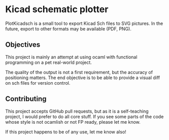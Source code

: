 * Kicad schematic plotter

PlotKicadsch is a small tool to export Kicad Sch files to SVG pictures. In the future, export to other formats may be available (PDF, PNG).

** Objectives
This project is mainly an attempt at using ocaml with functional programming on a pet real-world project.

The quality of the output is not a first requirement, but the accuracy of positioning matters. The end objective is to be able to provide a visual diff on sch files for version control.

** Contributing

This project accepts GitHub pull requests, but as it is a self-teaching project, I would prefer to do all core stuff. If you see some parts of the code whose style is not ocamlish or not FP ready, please let me know.

If this project happens to be of any use, let me know also!
